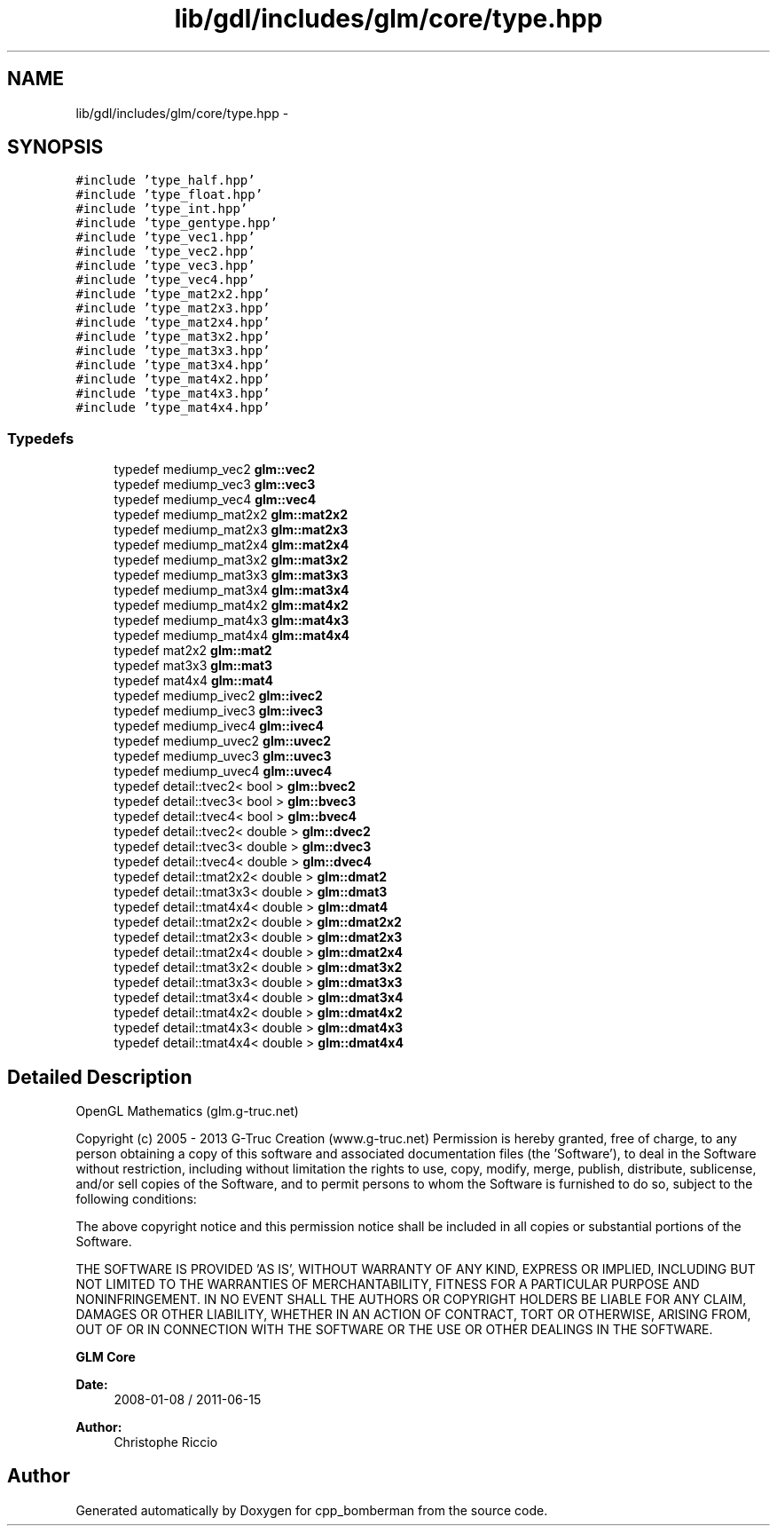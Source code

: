 .TH "lib/gdl/includes/glm/core/type.hpp" 3 "Sun Jun 7 2015" "Version 0.42" "cpp_bomberman" \" -*- nroff -*-
.ad l
.nh
.SH NAME
lib/gdl/includes/glm/core/type.hpp \- 
.SH SYNOPSIS
.br
.PP
\fC#include 'type_half\&.hpp'\fP
.br
\fC#include 'type_float\&.hpp'\fP
.br
\fC#include 'type_int\&.hpp'\fP
.br
\fC#include 'type_gentype\&.hpp'\fP
.br
\fC#include 'type_vec1\&.hpp'\fP
.br
\fC#include 'type_vec2\&.hpp'\fP
.br
\fC#include 'type_vec3\&.hpp'\fP
.br
\fC#include 'type_vec4\&.hpp'\fP
.br
\fC#include 'type_mat2x2\&.hpp'\fP
.br
\fC#include 'type_mat2x3\&.hpp'\fP
.br
\fC#include 'type_mat2x4\&.hpp'\fP
.br
\fC#include 'type_mat3x2\&.hpp'\fP
.br
\fC#include 'type_mat3x3\&.hpp'\fP
.br
\fC#include 'type_mat3x4\&.hpp'\fP
.br
\fC#include 'type_mat4x2\&.hpp'\fP
.br
\fC#include 'type_mat4x3\&.hpp'\fP
.br
\fC#include 'type_mat4x4\&.hpp'\fP
.br

.SS "Typedefs"

.in +1c
.ti -1c
.RI "typedef mediump_vec2 \fBglm::vec2\fP"
.br
.ti -1c
.RI "typedef mediump_vec3 \fBglm::vec3\fP"
.br
.ti -1c
.RI "typedef mediump_vec4 \fBglm::vec4\fP"
.br
.ti -1c
.RI "typedef mediump_mat2x2 \fBglm::mat2x2\fP"
.br
.ti -1c
.RI "typedef mediump_mat2x3 \fBglm::mat2x3\fP"
.br
.ti -1c
.RI "typedef mediump_mat2x4 \fBglm::mat2x4\fP"
.br
.ti -1c
.RI "typedef mediump_mat3x2 \fBglm::mat3x2\fP"
.br
.ti -1c
.RI "typedef mediump_mat3x3 \fBglm::mat3x3\fP"
.br
.ti -1c
.RI "typedef mediump_mat3x4 \fBglm::mat3x4\fP"
.br
.ti -1c
.RI "typedef mediump_mat4x2 \fBglm::mat4x2\fP"
.br
.ti -1c
.RI "typedef mediump_mat4x3 \fBglm::mat4x3\fP"
.br
.ti -1c
.RI "typedef mediump_mat4x4 \fBglm::mat4x4\fP"
.br
.ti -1c
.RI "typedef mat2x2 \fBglm::mat2\fP"
.br
.ti -1c
.RI "typedef mat3x3 \fBglm::mat3\fP"
.br
.ti -1c
.RI "typedef mat4x4 \fBglm::mat4\fP"
.br
.ti -1c
.RI "typedef mediump_ivec2 \fBglm::ivec2\fP"
.br
.ti -1c
.RI "typedef mediump_ivec3 \fBglm::ivec3\fP"
.br
.ti -1c
.RI "typedef mediump_ivec4 \fBglm::ivec4\fP"
.br
.ti -1c
.RI "typedef mediump_uvec2 \fBglm::uvec2\fP"
.br
.ti -1c
.RI "typedef mediump_uvec3 \fBglm::uvec3\fP"
.br
.ti -1c
.RI "typedef mediump_uvec4 \fBglm::uvec4\fP"
.br
.ti -1c
.RI "typedef detail::tvec2< bool > \fBglm::bvec2\fP"
.br
.ti -1c
.RI "typedef detail::tvec3< bool > \fBglm::bvec3\fP"
.br
.ti -1c
.RI "typedef detail::tvec4< bool > \fBglm::bvec4\fP"
.br
.ti -1c
.RI "typedef detail::tvec2< double > \fBglm::dvec2\fP"
.br
.ti -1c
.RI "typedef detail::tvec3< double > \fBglm::dvec3\fP"
.br
.ti -1c
.RI "typedef detail::tvec4< double > \fBglm::dvec4\fP"
.br
.ti -1c
.RI "typedef detail::tmat2x2< double > \fBglm::dmat2\fP"
.br
.ti -1c
.RI "typedef detail::tmat3x3< double > \fBglm::dmat3\fP"
.br
.ti -1c
.RI "typedef detail::tmat4x4< double > \fBglm::dmat4\fP"
.br
.ti -1c
.RI "typedef detail::tmat2x2< double > \fBglm::dmat2x2\fP"
.br
.ti -1c
.RI "typedef detail::tmat2x3< double > \fBglm::dmat2x3\fP"
.br
.ti -1c
.RI "typedef detail::tmat2x4< double > \fBglm::dmat2x4\fP"
.br
.ti -1c
.RI "typedef detail::tmat3x2< double > \fBglm::dmat3x2\fP"
.br
.ti -1c
.RI "typedef detail::tmat3x3< double > \fBglm::dmat3x3\fP"
.br
.ti -1c
.RI "typedef detail::tmat3x4< double > \fBglm::dmat3x4\fP"
.br
.ti -1c
.RI "typedef detail::tmat4x2< double > \fBglm::dmat4x2\fP"
.br
.ti -1c
.RI "typedef detail::tmat4x3< double > \fBglm::dmat4x3\fP"
.br
.ti -1c
.RI "typedef detail::tmat4x4< double > \fBglm::dmat4x4\fP"
.br
.in -1c
.SH "Detailed Description"
.PP 
OpenGL Mathematics (glm\&.g-truc\&.net)
.PP
Copyright (c) 2005 - 2013 G-Truc Creation (www\&.g-truc\&.net) Permission is hereby granted, free of charge, to any person obtaining a copy of this software and associated documentation files (the 'Software'), to deal in the Software without restriction, including without limitation the rights to use, copy, modify, merge, publish, distribute, sublicense, and/or sell copies of the Software, and to permit persons to whom the Software is furnished to do so, subject to the following conditions:
.PP
The above copyright notice and this permission notice shall be included in all copies or substantial portions of the Software\&.
.PP
THE SOFTWARE IS PROVIDED 'AS IS', WITHOUT WARRANTY OF ANY KIND, EXPRESS OR IMPLIED, INCLUDING BUT NOT LIMITED TO THE WARRANTIES OF MERCHANTABILITY, FITNESS FOR A PARTICULAR PURPOSE AND NONINFRINGEMENT\&. IN NO EVENT SHALL THE AUTHORS OR COPYRIGHT HOLDERS BE LIABLE FOR ANY CLAIM, DAMAGES OR OTHER LIABILITY, WHETHER IN AN ACTION OF CONTRACT, TORT OR OTHERWISE, ARISING FROM, OUT OF OR IN CONNECTION WITH THE SOFTWARE OR THE USE OR OTHER DEALINGS IN THE SOFTWARE\&.
.PP
\fBGLM Core\fP
.PP
\fBDate:\fP
.RS 4
2008-01-08 / 2011-06-15 
.RE
.PP
\fBAuthor:\fP
.RS 4
Christophe Riccio 
.RE
.PP

.SH "Author"
.PP 
Generated automatically by Doxygen for cpp_bomberman from the source code\&.
